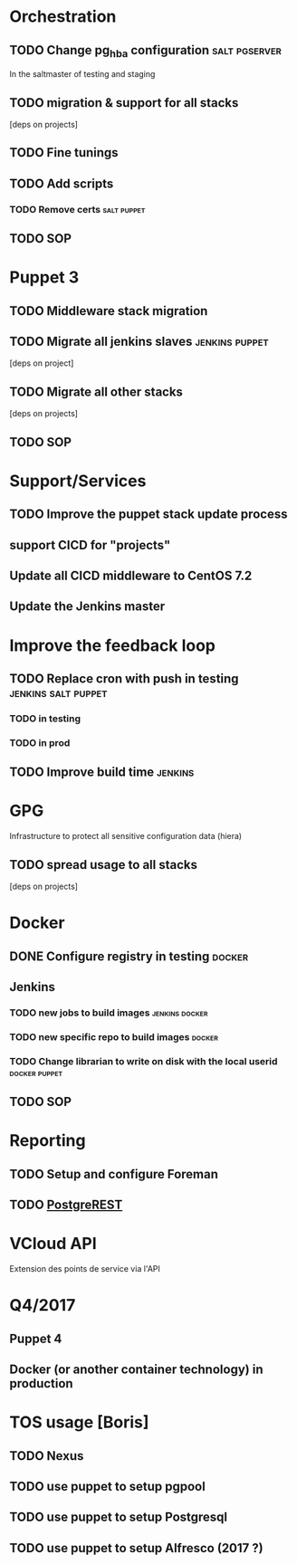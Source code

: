 * Orchestration
** TODO Change pg_hba configuration                          :salt:pgserver:
SCHEDULED: <2016-03-25 Fri>
In the saltmaster of testing and staging
** TODO migration & support for all stacks
[deps on projects]
** TODO Fine tunings
** TODO Add scripts
*** TODO Remove certs                                         :salt:puppet:
** TODO SOP
* Puppet 3
** TODO Middleware stack migration
** TODO Migrate all jenkins slaves                          :jenkins:puppet:
[deps on project]
** TODO Migrate all other stacks
[deps on projects]
** TODO SOP
* Support/Services
** TODO Improve the puppet stack update process
** support CICD for "projects"
** Update all CICD middleware to CentOS 7.2
** Update the Jenkins master
* Improve the feedback loop
** TODO Replace cron with push in testing               :jenkins:salt:puppet:
*** TODO in testing
*** TODO in prod
** TODO Improve build time                                         :jenkins:
* GPG
Infrastructure to protect all sensitive configuration data (hiera)
** TODO spread usage to all stacks
[deps on projects]
* Docker
** DONE Configure registry in testing                               :docker:
CLOSED: [2016-03-24 Thu 17:19]
** Jenkins
*** TODO new jobs to build images                          :jenkins:docker:
*** TODO new specific repo to build images                         :docker:
*** TODO Change librarian to write on disk with the local userid :docker:puppet:
** TODO SOP
* Reporting
** TODO Setup and configure Foreman
** TODO [[http://postgrest.com][PostgreREST]]
* VCloud API
Extension des points de service via l'API
* Q4/2017
** Puppet 4
** Docker (or another container technology) in production
* TOS usage [Boris]
** TODO Nexus
** TODO use puppet to setup pgpool
** TODO use puppet to setup Postgresql
** TODO use puppet to setup Alfresco (2017 ?)
